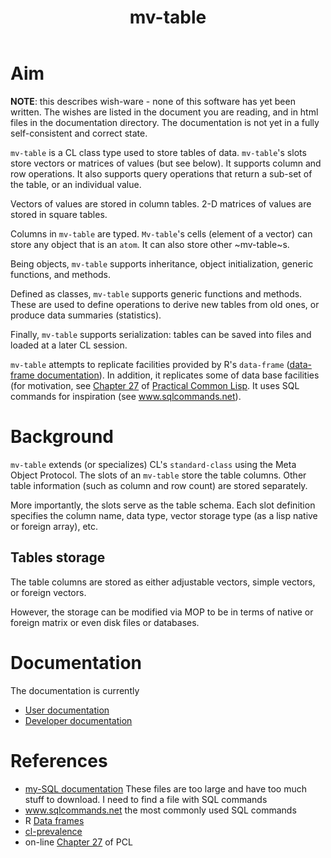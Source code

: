 #+title: mv-table


* Aim

  *NOTE*: this describes wish-ware - none of this software has yet
  been written.  The wishes are listed in the document you are
  reading, and in html files in the documentation directory.  The
  documentation is not yet in a fully self-consistent and correct
  state.

  ~mv-table~ is a CL class type used to store tables of data.
  ~mv-table~'s slots store vectors or matrices of values (but see
  below).  It supports column and row operations.  It also supports
  query operations that return a sub-set of the table, or an
  individual value.

  Vectors of values are stored in column tables.  2-D matrices of
  values are stored in square tables.

  Columns in ~mv-table~ are typed.  ~Mv-table~'s cells (element of a
  vector) can store any object that is an ~atom~.  It can also store
  other ~mv-table~s.

  Being objects, ~mv-table~ supports inheritance, object
  initialization, generic functions, and methods.

  Defined as classes, ~mv-table~ supports generic functions and
  methods.  These are used to define operations to derive new tables
  from old ones, or produce data summaries (statistics).

  Finally, ~mv-table~ supports serialization: tables can be saved
  into files and loaded at a later CL session.

  ~mv-table~ attempts to replicate facilities provided by R's
  ~data-frame~ ([[http://cran.r-project.org/doc/manuals/r-release/R-intro.html#Data-frames][data-frame documentation]]).  In addition, it replicates
  some of data base facilities (for motivation, see [[http://www.gigamonkeys.com/book/practical-an-mp3-database.html][Chapter 27]] of
  [[http://www.gigamonkeys.com/book/][Practical Common Lisp]].  It uses SQL commands for inspiration (see
  [[http://www.sqlcommands.net/][www.sqlcommands.net]]).

* Background

  ~mv-table~ extends (or specializes) CL's ~standard-class~ using the
  Meta Object Protocol.  The slots of an ~mv-table~ store the table
  columns.  Other table information (such as column and row count) are
  stored separately.

  More importantly, the slots serve as the table schema.  Each slot
  definition specifies the column name, data type, vector storage type
  (as a lisp native or foreign array), etc.

**  Tables storage
    The table columns are stored as either adjustable vectors, simple
    vectors, or foreign vectors.

    However, the storage can be modified via MOP to be in terms of
    native or foreign matrix or even disk files or databases.
  
* Documentation
  The documentation is currently
  - [[file:doc/user-doc/mv-table-user-documentation.org][User documentation]]
  - [[file:doc/developer-doc/mv-table-developer-documentation.org][Developer documentation]]

* References
  - [[http://dev.mysql.com/doc/index.html][my-SQL documentation]]  These files are too large and have too much
    stuff to download.  I need to find a file with SQL commands
  - [[http://www.sqlcommands.net/][www.sqlcommands.net]] the most commonly used SQL commands
  - R [[http://cran.r-project.org/doc/manuals/r-release/R-intro.html#Data-frames][Data frames]]
  - [[http://common-lisp.net/project/cl-prevalence/][cl-prevalence]]
  - on-line [[http://www.gigamonkeys.com/book/practical-an-mp3-database.html][Chapter 27]] of PCL
